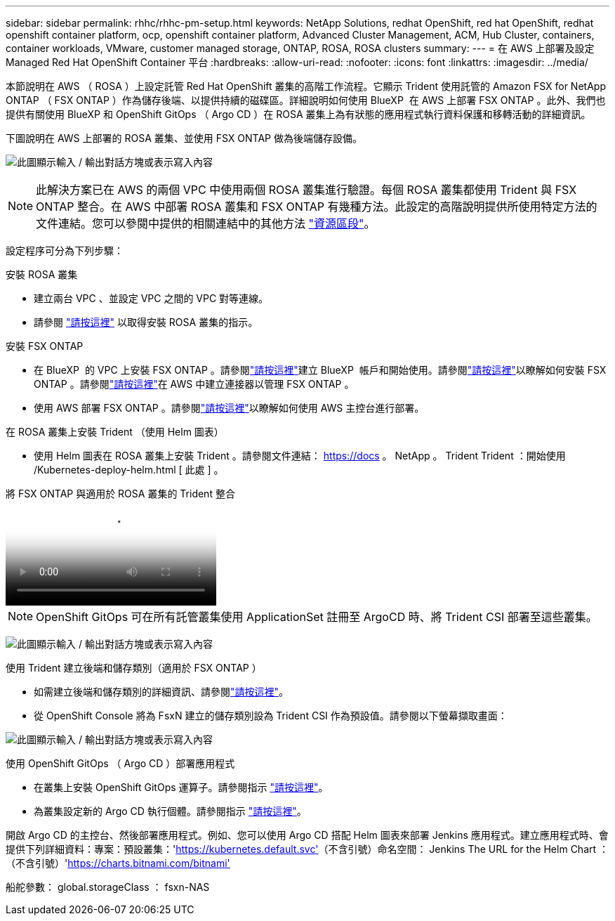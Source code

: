 ---
sidebar: sidebar 
permalink: rhhc/rhhc-pm-setup.html 
keywords: NetApp Solutions, redhat OpenShift, red hat OpenShift, redhat openshift container platform, ocp, openshift container platform, Advanced Cluster Management, ACM, Hub Cluster, containers, container workloads, VMware, customer managed storage, ONTAP, ROSA, ROSA clusters 
summary:  
---
= 在 AWS 上部署及設定 Managed Red Hat OpenShift Container 平台
:hardbreaks:
:allow-uri-read: 
:nofooter: 
:icons: font
:linkattrs: 
:imagesdir: ../media/


[role="lead"]
本節說明在 AWS （ ROSA ）上設定託管 Red Hat OpenShift 叢集的高階工作流程。它顯示 Trident 使用託管的 Amazon FSX for NetApp ONTAP （ FSX ONTAP ）作為儲存後端、以提供持續的磁碟區。詳細說明如何使用 BlueXP  在 AWS 上部署 FSX ONTAP 。此外、我們也提供有關使用 BlueXP 和 OpenShift GitOps （ Argo CD ）在 ROSA 叢集上為有狀態的應用程式執行資料保護和移轉活動的詳細資訊。

下圖說明在 AWS 上部署的 ROSA 叢集、並使用 FSX ONTAP 做為後端儲存設備。

image:rhhc-rosa-with-fsxn.png["此圖顯示輸入 / 輸出對話方塊或表示寫入內容"]


NOTE: 此解決方案已在 AWS 的兩個 VPC 中使用兩個 ROSA 叢集進行驗證。每個 ROSA 叢集都使用 Trident 與 FSX ONTAP 整合。在 AWS 中部署 ROSA 叢集和 FSX ONTAP 有幾種方法。此設定的高階說明提供所使用特定方法的文件連結。您可以參閱中提供的相關連結中的其他方法 link:rhhc-resources.html["資源區段"]。

設定程序可分為下列步驟：

.安裝 ROSA 叢集
* 建立兩台 VPC 、並設定 VPC 之間的 VPC 對等連線。
* 請參閱 link:https://docs.openshift.com/rosa/welcome/index.html["請按這裡"] 以取得安裝 ROSA 叢集的指示。


.安裝 FSX ONTAP
* 在 BlueXP  的 VPC 上安裝 FSX ONTAP 。請參閱link:https://docs.netapp.com/us-en/cloud-manager-setup-admin/index.html["請按這裡"]建立 BlueXP  帳戶和開始使用。請參閱link:https://docs.netapp.com/us-en/cloud-manager-fsx-ontap/index.html["請按這裡"]以瞭解如何安裝 FSX ONTAP 。請參閱link:https://docs.netapp.com/us-en/cloud-manager-setup-admin/index.html["請按這裡"]在 AWS 中建立連接器以管理 FSX ONTAP 。
* 使用 AWS 部署 FSX ONTAP 。請參閱link:https://docs.aws.amazon.com/fsx/latest/ONTAPGuide/getting-started-step1.html["請按這裡"]以瞭解如何使用 AWS 主控台進行部署。


.在 ROSA 叢集上安裝 Trident （使用 Helm 圖表）
* 使用 Helm 圖表在 ROSA 叢集上安裝 Trident 。請參閱文件連結： https://docs 。 NetApp 。 Trident Trident ：開始使用 /Kubernetes-deploy-helm.html [ 此處 ] 。


.將 FSX ONTAP 與適用於 ROSA 叢集的 Trident 整合
video::621ae20d-7567-4bbf-809d-b01200fa7a68[panopto]

NOTE: OpenShift GitOps 可在所有託管叢集使用 ApplicationSet 註冊至 ArgoCD 時、將 Trident CSI 部署至這些叢集。

image:rhhc-trident-helm.png["此圖顯示輸入 / 輸出對話方塊或表示寫入內容"]

.使用 Trident 建立後端和儲存類別（適用於 FSX ONTAP ）
* 如需建立後端和儲存類別的詳細資訊、請參閱link:https://docs.netapp.com/us-en/trident/trident-use/backends.html["請按這裡"]。
* 從 OpenShift Console 將為 FsxN 建立的儲存類別設為 Trident CSI 作為預設值。請參閱以下螢幕擷取畫面：


image:rhhc-default-storage-class.png["此圖顯示輸入 / 輸出對話方塊或表示寫入內容"]

.使用 OpenShift GitOps （ Argo CD ）部署應用程式
* 在叢集上安裝 OpenShift GitOps 運算子。請參閱指示 link:https://docs.openshift.com/container-platform/4.10/cicd/gitops/installing-openshift-gitops.html["請按這裡"]。
* 為叢集設定新的 Argo CD 執行個體。請參閱指示 link:https://docs.openshift.com/container-platform/4.10/cicd/gitops/setting-up-argocd-instance.html["請按這裡"]。


開啟 Argo CD 的主控台、然後部署應用程式。例如、您可以使用 Argo CD 搭配 Helm 圖表來部署 Jenkins 應用程式。建立應用程式時、會提供下列詳細資料：專案：預設叢集：'https://kubernetes.default.svc'[]（不含引號）命名空間： Jenkins The URL for the Helm Chart ：（不含引號）'https://charts.bitnami.com/bitnami'[]

船舵參數： global.storageClass ： fsxn-NAS
